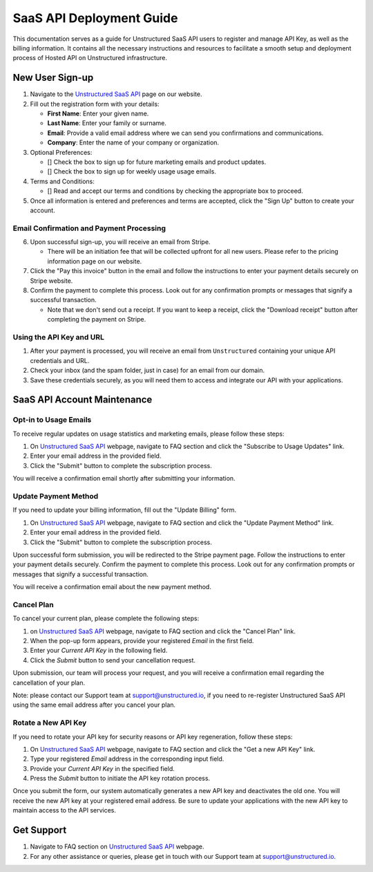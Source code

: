 SaaS API Deployment Guide
=========================

This documentation serves as a guide for Unstructured SaaS API users to register and manage API Key, as well as the billing information. It contains all the necessary instructions and resources to facilitate a smooth setup and deployment process of Hosted API on Unstructured infrastructure.


New User Sign-up
----------------

1. Navigate to the `Unstructured SaaS API <https://unstructured.io/api-key-hosted>`_ page on our website.
2. Fill out the registration form with your details:

   - **First Name**: Enter your given name.
   - **Last Name**: Enter your family or surname.
   - **Email**: Provide a valid email address where we can send you confirmations and communications.
   - **Company**: Enter the name of your company or organization.

3. Optional Preferences:

   - [] Check the box to sign up for future marketing emails and product updates.
   - [] Check the box to sign up for weekly usage usage emails.

4. Terms and Conditions:

   - [] Read and accept our terms and conditions by checking the appropriate box to proceed.

5. Once all information is entered and preferences and terms are accepted, click the "Sign Up" button to create your account.

.. image:: imgs/paid_api/api_signup.png
  :align: center
  :alt: Sign Up Form


Email Confirmation and Payment Processing
^^^^^^^^^^^^^^^^^^^^^^^^^^^^^^^^^^^^^^^^^

6. Upon successful sign-up, you will receive an email from Stripe.

   - There will be an initiation fee that will be collected upfront for all new users. Please refer to the pricing information page on our website.
7. Click the "Pay this invoice" button in the email and follow the instructions to enter your payment details securely on Stripe website.
8. Confirm the payment to complete this process. Look out for any confirmation prompts or messages that signify a successful transaction.

   - Note that we don't send out a receipt. If you want to keep a receipt, click the "Download receipt" button after completing the payment on Stripe.

.. image:: imgs/paid_api/stripe_email.png
  :align: center
  :alt: Stripe Email


Using the API Key and URL
^^^^^^^^^^^^^^^^^^^^^^^^^

1. After your payment is processed, you will receive an email from ``Unstructured`` containing your unique API credentials and URL.
2. Check your inbox (and the spam folder, just in case) for an email from our domain.
3. Save these credentials securely, as you will need them to access and integrate our API with your applications.

.. image:: imgs/paid_api/welcome_email.png
  :align: center
  :alt: Welcome Email


SaaS API Account Maintenance
-----------------------------

Opt-in to Usage Emails
^^^^^^^^^^^^^^^^^^^^^^

To receive regular updates on usage statistics and marketing emails, please follow these steps:

1. On `Unstructured SaaS API <https://unstructured.io/api-key-hosted>`_ webpage, navigate to FAQ section and click the "Subscribe to Usage Updates" link.
2. Enter your email address in the provided field.
3. Click the "Submit" button to complete the subscription process.

You will receive a confirmation email shortly after submitting your information.

.. image:: imgs/paid_api/opt-in.png
  :align: center
  :alt: Opt-in Email

Update Payment Method
^^^^^^^^^^^^^^^^^^^^^

If you need to update your billing information, fill out the "Update Billing" form.

1. On `Unstructured SaaS API <https://unstructured.io/api-key-hosted>`_ webpage, navigate to FAQ section and click the "Update Payment Method" link.
2. Enter your email address in the provided field.
3. Click the "Submit" button to complete the subscription process.

Upon successful form submission, you will be redirected to the Stripe payment page. Follow the instructions to enter your payment details securely. Confirm the payment to complete this process. Look out for any confirmation prompts or messages that signify a successful transaction.

You will receive a confirmation email about the new payment method.

.. image:: imgs/paid_api/update_billing.png
  :align: center
  :alt: Update Billing

Cancel Plan
^^^^^^^^^^^

To cancel your current plan, please complete the following steps:

1. on `Unstructured SaaS API <https://unstructured.io/api-key-hosted>`_ webpage, navigate to FAQ section and click the "Cancel Plan" link.
2. When the pop-up form appears, provide your registered *Email* in the first field.
3. Enter your *Current API Key* in the following field.
4. Click the *Submit* button to send your cancellation request.

Upon submission, our team will process your request, and you will receive a confirmation email regarding the cancellation of your plan.

Note: please contact our Support team at `support@unstructured.io <mailto:support@unstructured.io>`_, if you need to re-register Unstructured SaaS API using the same email address after you cancel your plan.


.. image:: imgs/paid_api/cancel_plan.png
  :align: center
  :alt: Cancel Plan

Rotate a New API Key
^^^^^^^^^^^^^^^^^^^^

If you need to rotate your API key for security reasons or API key regeneration, follow these steps:

1. On `Unstructured SaaS API <https://unstructured.io/api-key-hosted>`_ webpage, navigate to FAQ section and click the "Get a new API Key" link.
2. Type your registered *Email* address in the corresponding input field.
3. Provide your *Current API Key* in the specified field.
4. Press the *Submit* button to initiate the API key rotation process.

Once you submit the form, our system automatically generates a new API key and deactivates the old one. You will receive the new API key at your registered email address. Be sure to update your applications with the new API key to maintain access to the API services.

.. image:: imgs/paid_api/rotate_key.png
  :align: center
  :alt: Rotate API Key


Get Support
-----------

1. Navigate to FAQ section on `Unstructured SaaS API <https://unstructured.io/api-key-hosted>`_ webpage.
2. For any other assistance or queries, please get in touch with our Support team at `support@unstructured.io <mailto:support@unstructured.io>`_.